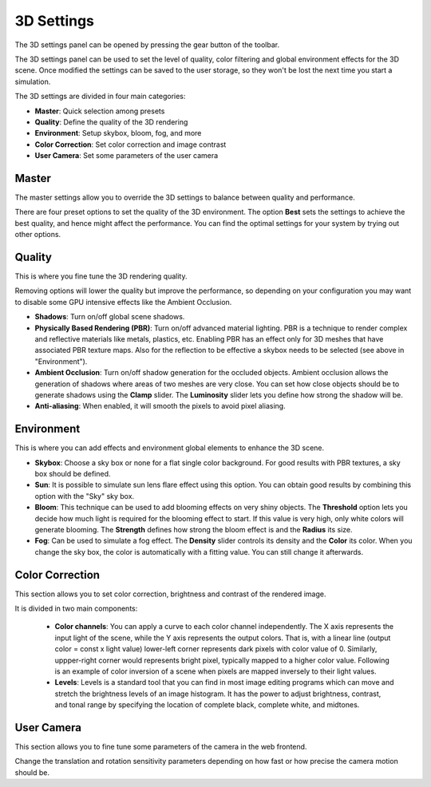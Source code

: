 .. _web-cockpit-3d-settings:

3D Settings
===========



The 3D settings panel can be opened by pressing the gear button of the toolbar.



.. image:: images/3dsettings_button.jpeg
    :align: center
    :width: 20%
        



The 3D settings panel can be used to set the level of quality, color filtering and global environment effects for the 3D scene. 
Once modified the settings can be saved to the user storage, so they won't be lost the next time you start a simulation.

The 3D settings are divided in four main categories:

- **Master**: Quick selection among presets
- **Quality**: Define the quality of the 3D rendering
- **Environment**: Setup skybox, bloom, fog, and more
- **Color Correction**: Set color correction and image contrast
- **User Camera**: Set some parameters of the user camera



Master
~~~~~~

The master settings allow you to override the 3D settings to balance between quality and performance. 



.. image:: images/3dsettings_master.jpeg
    :align: center
    :width: 50%



There are four preset options to set the quality of the 3D environment. The option **Best** sets the settings to achieve the best quality, and hence might affect the performance. You can find the optimal settings for your system by trying out other options.
        


Quality
~~~~~~~

This is where you fine tune the 3D rendering quality. 



.. image:: images/3dsettings_quality.jpeg
    :align: center
    :width: 50%



Removing options will lower the quality but improve the performance, so depending on your configuration you may want to disable some GPU intensive effects like the Ambient Occlusion.

- **Shadows**: Turn on/off global scene shadows.
- **Physically Based Rendering (PBR)**: Turn on/off advanced material lighting. PBR is a technique to render complex and reflective materials like metals, plastics, etc. Enabling PBR has an effect only for 3D meshes that have associated PBR texture maps. Also for the reflection to be effective a skybox needs to be selected (see above in "Environment").
- **Ambient Occlusion**: Turn on/off shadow generation for the occluded objects. Ambient occlusion allows the generation of shadows where areas of two meshes are very close. You can set how close objects should be to generate shadows using the **Clamp** slider. The **Luminosity** slider lets you define how strong the shadow will be.
- **Anti-aliasing**: When enabled, it will smooth the pixels to avoid pixel aliasing.



Environment
~~~~~~~~~~~

This is where you can add effects and environment global elements to enhance the 3D scene.



.. image:: images/3dsettings_environment.jpeg
    :align: center
    :width: 50%



- **Skybox**: Choose a sky box or none for a flat single color background. For good results with PBR textures, a sky box should be defined.
- **Sun**: It is possible to simulate sun lens flare effect using this option. You can obtain good results by combining this option with the "Sky" sky box.
- **Bloom**: This technique can be used to add blooming effects on very shiny objects. The **Threshold** option lets you decide how much light is required for the blooming effect to start. If this value is very high, only white colors will generate blooming. The **Strength** defines how strong the bloom effect is and the **Radius** its size.
- **Fog**: Can be used to simulate a fog effect. The **Density** slider controls its density and the **Color** its color. When you change the sky box, the color is automatically  with a fitting value. You can still change it afterwards.



Color Correction
~~~~~~~~~~~~~~~~

This section allows you to set color correction, brightness and contrast of the rendered image.

.. image:: images/3dsettings_colors.jpeg
    :align: center
    :width: 50%



It is divided in two main components:

  - **Color channels**: You can apply a curve to each color channel independently. The X axis represents the input light of the scene, while the Y axis represents the output colors. That is, with a linear line (output color = const x light value) lower-left corner represents dark pixels with color value of 0. Similarly, uppper-right corner would represents bright pixel, typically mapped to a higher color value. Following is an example of color inversion of a scene when pixels are mapped inversely to their light values.
  - **Levels**: Levels is a standard tool that you can find in most image editing programs which can move and stretch the brightness levels of an image histogram. It has the power to adjust brightness, contrast, and tonal range by specifying the location of complete black, complete white, and midtones.



User Camera
~~~~~~~~~~~

This section allows you to fine tune some parameters of the camera in the web frontend.



.. image:: images/3dsettings_usercamera.jpeg
    :align: center
    :width: 50%



Change the translation and rotation sensitivity parameters depending on how fast or how precise the camera motion should be.


